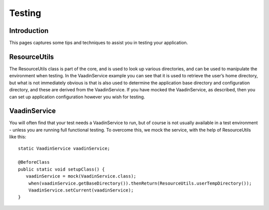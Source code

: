 =======
Testing
=======

Introduction
============

This pages captures some tips and techniques to assist you in testing
your application.

ResourceUtils
=============

The ResourceUtils class is part of the core, and is used to look up
various directories, and can be used to manipulate the environment when
testing. In the VaadinService example you can see that it is used to
retrieve the user’s home directory, but what is not immediately obvious
is that is also used to determine the application base directory and
configuration directory, and these are derived from the VaadinService.
If you have mocked the VaadinService, as described, then you can set up
application configuration however you wish for testing.

VaadinService
=============

You will often find that your test needs a VaadinService to run, but of
course is not usually available in a test environment - unless you are
running full functional testing. To overcome this, we mock the service,
with the help of ResourceUtils like this:

::

    static VaadinService vaadinService;

    @BeforeClass
    public static void setupClass() {
       vaadinService = mock(VaadinService.class);
        when(vaadinService.getBaseDirectory()).thenReturn(ResourceUtils.userTempDirectory());
        VaadinService.setCurrent(vaadinService);
    }
